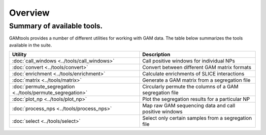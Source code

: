 ############
Overview
############

===========================
Summary of available tools.
===========================

GAMtools provides a number of different utilities for working with GAM data. The table below summarizes
the tools available in the suite.

==============================================================      =================================================================================
Utility	                                                            Description
==============================================================      =================================================================================
:doc:`call_windows <../tools/call_windows>`                         Call positive windows for individual NPs
:doc:`convert <../tools/convert>`                                   Convert between different GAM matrix formats
:doc:`enrichment <../tools/enrichment>`                             Calculate enrichments of SLICE interactions
:doc:`matrix <../tools/matrix>`                                     Generate a GAM matrix from a segregation file
:doc:`permute_segregation <../tools/permute_segregation>`           Circularly permute the columns of a GAM segregation file
:doc:`plot_np <../tools/plot_np>`                                   Plot the segregation results for a particular NP
:doc:`process_nps <../tools/process_nps>`                           Map raw GAM sequencing data and call positive windows
:doc:`select <../tools/select>`                                     Select only certain samples from a segregation file
==============================================================      =================================================================================
